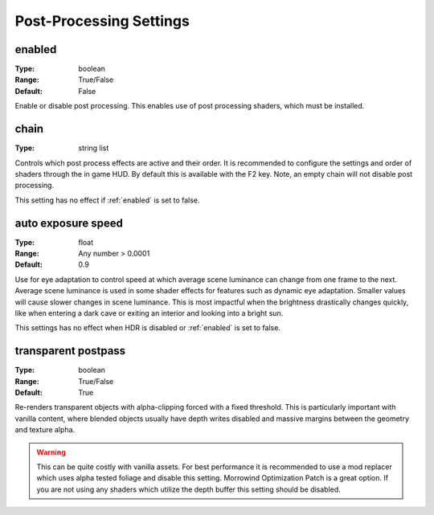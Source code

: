 Post-Processing Settings
########################

.. _Post Processing:

enabled
-------

:Type:		boolean
:Range:		True/False
:Default:	False

Enable or disable post processing.
This enables use of post processing shaders, which must be installed.

chain
-----

:Type:		string list

Controls which post process effects are active and their order.
It is recommended to configure the settings and order of shaders through the in game HUD. By default this is available with the F2 key.
Note, an empty chain will not disable post processing.

This setting has no effect if :ref:`enabled` is set to false.

auto exposure speed
-------------------

:Type:      float
:Range:     Any number > 0.0001
:Default:   0.9

Use for eye adaptation to control speed at which average scene luminance can change from one frame to the next.
Average scene luminance is used in some shader effects for features such as dynamic eye adaptation.
Smaller values will cause slower changes in scene luminance. This is most impactful when the brightness
drastically changes quickly, like when entering a dark cave or exiting an interior and looking into a bright sun.

This settings has no effect when HDR is disabled or :ref:`enabled` is set to false.

transparent postpass
--------------------

:Type:      boolean
:Range:     True/False
:Default:   True

Re-renders transparent objects with alpha-clipping forced with a fixed threshold. This is particularly important with vanilla content, where blended
objects usually have depth writes disabled and massive margins between the geometry and texture alpha.


.. warning::
    This can be quite costly with vanilla assets. For best performance it is recommended to use a mod replacer which
    uses alpha tested foliage and disable this setting. Morrowind Optimization Patch is a great option. 
    If you are not using any shaders which utilize the depth buffer this setting should be disabled.
